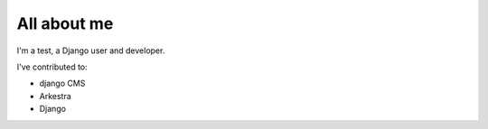 ############
All about me
############

I'm a test, a Django user and developer.

I've contributed to:

*   django CMS
*   Arkestra
*   Django
